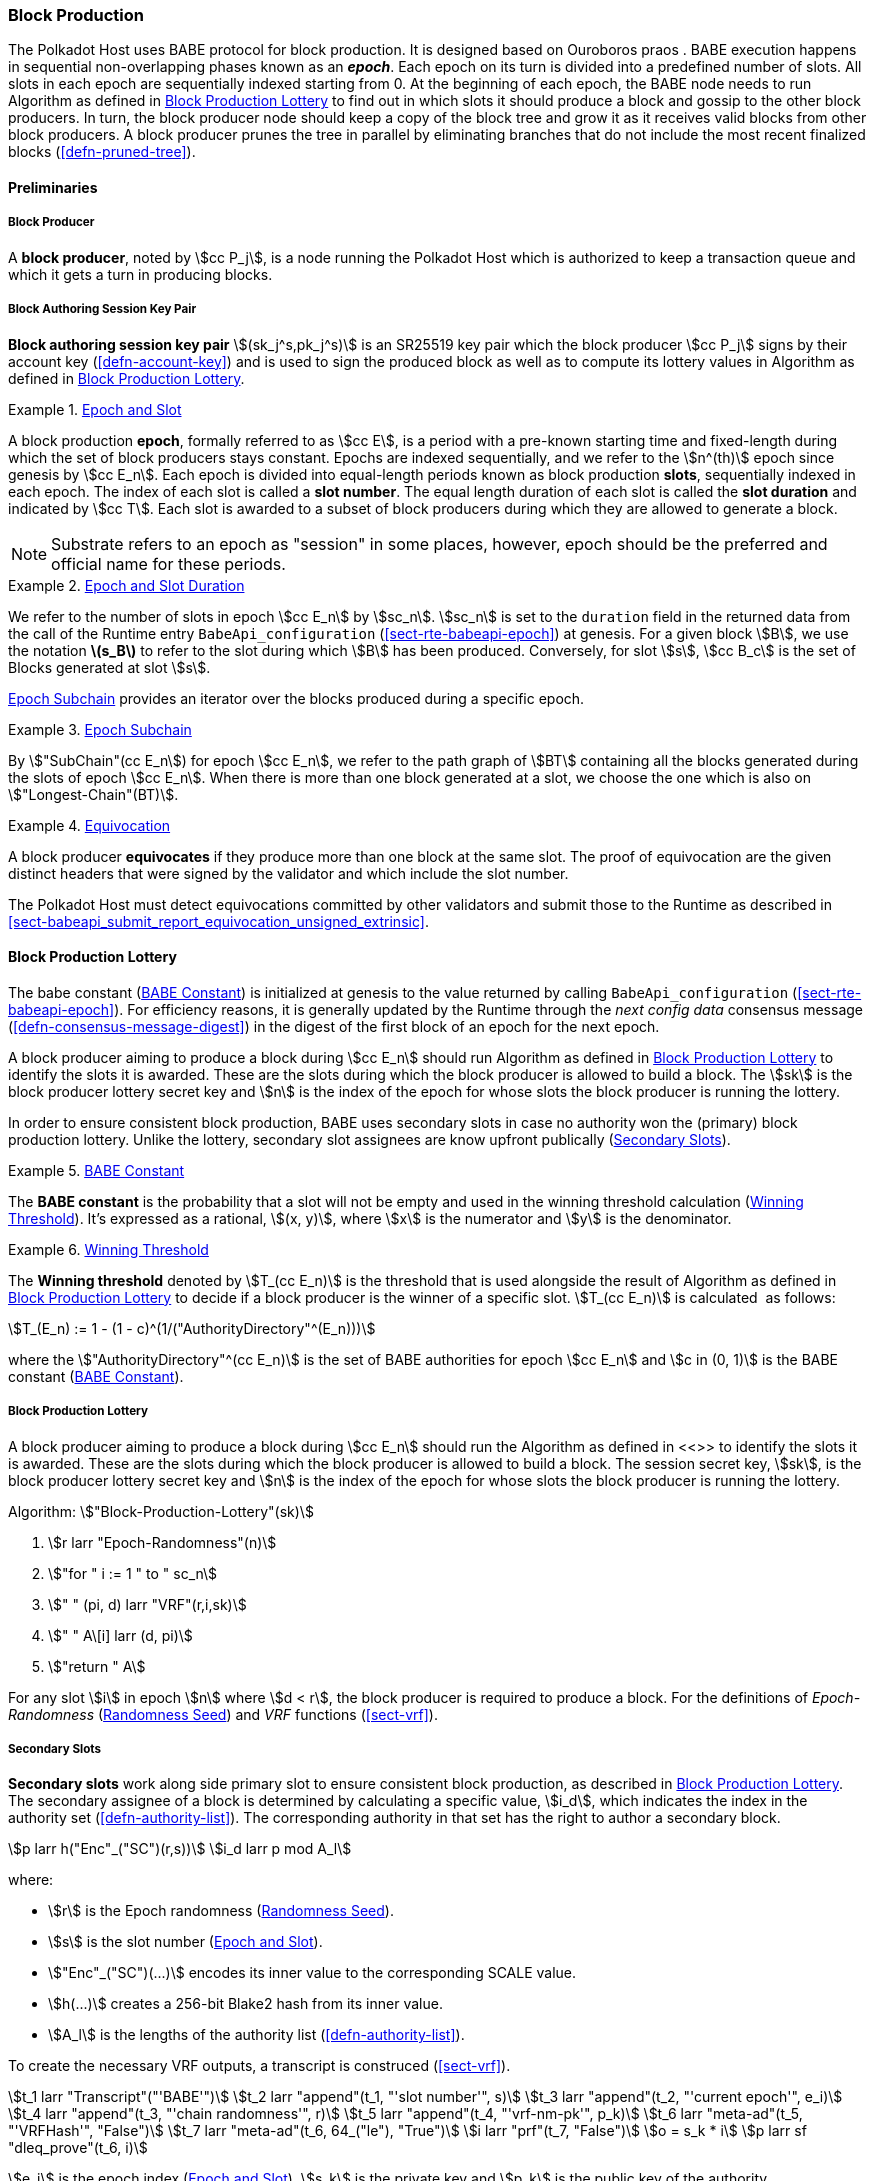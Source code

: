 [#sect-block-production]
=== Block Production

The Polkadot Host uses BABE protocol for block production. It is designed based
on Ouroboros praos . BABE execution happens in sequential non-overlapping phases
known as an *_epoch_*. Each epoch on its turn is divided into a predefined
number of slots. All slots in each epoch are sequentially indexed starting from
0. At the beginning of each epoch, the BABE node needs to run Algorithm as
defined in <<algo-block-production-lottery>> to find out in which slots it
should produce a block and gossip to the other block producers. In turn, the
block producer node should keep a copy of the block tree and grow it as it
receives valid blocks from other block producers. A block producer prunes the
tree in parallel by eliminating branches that do not include the most recent
finalized blocks (<<defn-pruned-tree>>).

==== Preliminaries

===== Block Producer
A *block producer*, noted by stem:[cc P_j], is a node running the Polkadot
Host which is authorized to keep a transaction queue and which it gets a turn in
producing blocks.

===== Block Authoring Session Key Pair
*Block authoring session key pair* stem:[(sk_j^s,pk_j^s)] is an SR25519 key pair
which the block producer stem:[cc P_j] signs by their account key
(<<defn-account-key>>) and is used to sign the produced block as well as to
compute its lottery values in Algorithm as defined in
<<algo-block-production-lottery>>.

[#defn-epoch-slot]
.<<defn-epoch-slot, Epoch and Slot>>
====
A block production *epoch*, formally referred to as stem:[cc E], is a
period with a pre-known starting time and fixed-length during which the set of
block producers stays constant. Epochs are indexed sequentially, and we refer to
the stem:[n^(th)] epoch since genesis by stem:[cc E_n]. Each epoch is divided
into equal-length periods known as block production *slots*, sequentially
indexed in each epoch. The index of each slot is called a *slot number*. The
equal length duration of each slot is called the *slot duration* and indicated
by stem:[cc T]. Each slot is awarded to a subset of block producers during
which they are allowed to generate a block.

NOTE: Substrate refers to an epoch as "session" in some places, however,
epoch should be the preferred and official name for these periods.
====

[#defn-epoch-duration]
.<<defn-epoch-duration, Epoch and Slot Duration>>
====
We refer to the number of slots in epoch stem:[cc E_n] by stem:[sc_n].
stem:[sc_n] is set to the `duration` field in the returned data from the call of
the Runtime entry `BabeApi_configuration` (<<sect-rte-babeapi-epoch>>) at
genesis. For a given block stem:[B], we use the notation *latexmath:[$s_B$]* to
refer to the slot during which stem:[B] has been produced. Conversely, for slot
stem:[s], stem:[cc B_c] is the set of Blocks generated at slot stem:[s].

<<defn-epoch-subchain>> provides an iterator over the blocks produced during a
specific epoch.
====

[#defn-epoch-subchain]
.<<defn-epoch-subchain, Epoch Subchain>>
====
By stem:["SubChain"(cc E_n]) for epoch stem:[cc E_n], we refer to the path
graph of stem:[BT] containing all the blocks generated during the slots of epoch
stem:[cc E_n]. When there is more than one block generated at a slot, we
choose the one which is also on stem:["Longest-Chain"(BT)].
====

[#defn-equivovation]
.<<defn-equivocation, Equivocation>>
====
A block producer *equivocates* if they produce more than one block at the same
slot. The proof of equivocation are the given distinct headers that were signed
by the validator and which include the slot number.

The Polkadot Host must detect equivocations committed by other validators and
submit those to the Runtime as described in
<<sect-babeapi_submit_report_equivocation_unsigned_extrinsic>>.
====

[#sect-block-production-lottery]
==== Block Production Lottery

The babe constant (<<defn-babe-constant>>) is initialized at genesis to the
value returned by calling `BabeApi_configuration` (<<sect-rte-babeapi-epoch>>).
For efficiency reasons, it is generally updated by the Runtime through the _next
config data_ consensus message (<<defn-consensus-message-digest>>) in the digest
of the first block of an epoch for the next epoch.

A block producer aiming to produce a block during stem:[cc E_n] should run
Algorithm as defined in <<algo-block-production-lottery>> to identify the slots
it is awarded. These are the slots during which the block producer is allowed to
build a block. The stem:[sk] is the block producer lottery secret key and
stem:[n] is the index of the epoch for whose slots the block producer is running
the lottery.

In order to ensure consistent block production, BABE uses secondary slots in
case no authority won the (primary) block production lottery. Unlike the
lottery, secondary slot assignees are know upfront publically
(<<block-production-secondary-slots>>).

[#defn-babe-constant]
.<<defn-babe-constant, BABE Constant>>
====
The *BABE constant* is the probability that a slot will not be empty and used in
the winning threshold calculation (<<defn-winning-threshold>>). It's expressed
as a rational, stem:[(x, y)], where stem:[x] is the numerator and stem:[y] is
the denominator.
====

[#defn-winning-threshold]
.<<defn-winning-threshold, Winning Threshold>>
====
The *Winning threshold* denoted by stem:[T_(cc E_n)] is the threshold that is
used alongside the result of Algorithm as defined in
<<algo-block-production-lottery>> to decide if a block producer is the winner of
a specific slot. stem:[T_(cc E_n)] is calculated  as follows:

[stem]
++++
T_(E_n) := 1 - (1 - c)^(1/("AuthorityDirectory"^(E_n)))
++++

where the stem:["AuthorityDirectory"^(cc E_n)] is the set of BABE authorities
for epoch stem:[cc E_n] and stem:[c in (0, 1)] is the BABE constant
(<<defn-babe-constant>>).
====

[#algo-block-production-lottery]
===== Block Production Lottery
****
A block producer aiming to produce a block during stem:[cc E_n] should run
the Algorithm as defined in <<>> to identify the slots it is awarded. These are
the slots during which the block producer is allowed to build a block. The
session secret key, stem:[sk], is the block producer lottery secret key and
stem:[n] is the index of the epoch for whose slots the block producer is running
the lottery.

Algorithm: stem:["Block-Production-Lottery"(sk)]

. stem:[r larr "Epoch-Randomness"(n)]
. stem:["for " i := 1 " to " sc_n]
. stem:["    " (pi, d) larr "VRF"(r,i,sk)]
. stem:["    " A\[i\] larr (d, pi)]
. stem:["return " A]

For any slot stem:[i] in epoch stem:[n] where stem:[d < r], the block producer
is required to produce a block. For the definitions of _Epoch-Randomness_
(<<defn-epoch-randomness>>) and _VRF_ functions (<<sect-vrf>>).
****

[#block-production-secondary-slots]
===== Secondary Slots
****
**Secondary slots** work along side primary slot to ensure consistent block
production, as described in <<sect-block-production-lottery>>. The secondary
assignee of a block is determined by calculating a specific value, stem:[i_d],
which indicates the index in the authority set (<<defn-authority-list>>). The
corresponding authority in that set has the right to author a secondary block.

[stem]
++++
p larr h("Enc"_("SC")(r,s))\
i_d larr p mod A_l
++++

where:

* stem:[r] is the Epoch randomness (<<defn-epoch-randomness>>).
* stem:[s] is the slot number (<<defn-epoch-slot>>).
* stem:["Enc"_("SC")(...)] encodes its inner value to the corresponding SCALE value.
* stem:[h(...)] creates a 256-bit Blake2 hash from its inner value.
* stem:[A_l] is the lengths of the authority list (<<defn-authority-list>>).

To create the necessary VRF outputs, a transcript is construced (<<sect-vrf>>).

[stem]
++++
t_1 larr "Transcript"("'BABE'")\
t_2 larr "append"(t_1, "'slot number'", s)\
t_3 larr "append"(t_2, "'current epoch'", e_i)\
t_4 larr "append"(t_3, "'chain randomness'", r)\
t_5 larr "append"(t_4, "'vrf-nm-pk'", p_k)\
t_6 larr "meta-ad"(t_5, "'VRFHash'", "False")\
t_7 larr "meta-ad"(t_6, 64_("le"), "True")\
i larr "prf"(t_7, "False")\
o = s_k * i\
p larr sf "dleq_prove"(t_6, i)
++++

stem:[e_i] is the epoch index (<<defn-epoch-slot>>), stem:[s_k] is the private
key and stem:[p_k] is the public key of the authority. stem:["dleq_prove"] is
described in <<defn-vrf-dleq-prove>>. Values stem:[o] and stem:[p] are then used
in the Pre-Digest item (<<defn-babe-header>>). In case of secondary slots with
plain outputs, respectively the Pre-Digest being of value _2_, the transcript is
skipped.
****

[#sect-slot-number-calculation]
==== Slot Number Calculation

It is imperative for the security of the network that each block producer
correctly determines the current slot numbers at a given time by regularly
estimating the local clock offset in relation to the network
(<<defn-relative-syncronization>>).

****
NOTE: *The calculation described in this section is still to be implemented and
deployed*: For now, each block producer is required to synchronize its local
clock using NTP instead. The current slot stem:[s] is then calculated by stem:[s
= t_("unix")/cc T] where stem:[cc T] is defined in <<defn-epoch-slot>> and
stem:[t_("unix")] is defined in <<defn-unix-time>>. That also entails that slot
numbers are currently not reset at the beginning of each epoch.
****

Polkadot does this synchronization without relying on any external clock source
(e.g. through the or the ). To stay in synchronization, each producer is
therefore required to periodically estimate its local clock offset in relation
to the rest of the network.

This estimation depends on the two fixed parameters stem:[k]
(<<defn-prunned-best>>) and stem:[s_(cq)] (<<defn-chain-quality>>). These are
chosen based on the results of a
https://research.web3.foundation/en/latest/polkadot/block-production/Babe.html#-5.-security-analysis[formal
security analysis], currently assuming a stem:[1 s] clock drift per day and
targeting a probability lower than stem:[0.5%] for an adversary to break BABE in
3 years with resistance against a network delay up to stem:[1 / 3] of the slot
time and a Babe constant (<<defn-babe-constant>>) of stem:[c = 0.38].

All validators are then required to run Algorithm as defined in
<<algo-slot-time>> at the beginning of each sync period (<<defn-sync-period>>)
to update their synchronization using all block arrival times of the previous
period. The algorithm should only be run once all the blocks in this period have
been finalized, even if only probabilistically (<<defn-prunned-best>>). The
target slot to which to synchronize should be the first slot in the new sync
period.

[#defn-slot-offset]
.<<defn-slot-offset, Slot Offset>>
====
Let stem:[s_i] and stem:[s_j] be two slots belonging to epochs stem:[cc E_k]
and stem:[cc E_l]. By *Slot-Offset*stem:[(s_i,s_j)] we refer to the function
whose value is equal to the number of slots between stem:[s_i] and stem:[s_j]
(counting stem:[s_j]) on the time continuum. As such, we have
*Slot-Offset*stem:[(s_i, s_i) = 0].

It is imperative for the security of the network that each block producer
correctly determines the current slot numbers at a given time by regularly
estimating the local clock offset in relation to the network
(<<defn-relative-syncronization>>).
====

[#defn-relative-syncronization]
.<<defn-relative-syncronization, Relative Time Synchronization>>
====
The *relative time synchronization* is a tuple of a slot number and a local
clock timestamp stem:[(s_("sync"),t_("sync"))] describing the last point at
which the slot numbers have been synchronized with the local clock.
====

[#algo-slot-offset]
===== Slot Offset
****
Algorithm: stem:["Slot-Time"(s)]

. stem:["return " t_("sync") + "Slot-Offset"(s_("sync"),s) xx cc T]

where stem:[s] is the slot number.
****

[#algo-slot-time]
===== Slot Time Median Algorithm
****
Algorithm: stem:["Median-Algorithm"(cc P, s_("sync"))]

. stem:[T_s larr {}]
. stem:["for " B_i in cc P]
. stem:["    " t_("est")^B larr T_(B_i) + "Slot-Offset"(S_(B_i), s_("sync")) xx cc T]
. stem:["    " T_s larr T_S	uu t_("est")^(B_i)]
. stem:["return Median"(T_s)]

where

* stem:[cc P] is the sync period used for the estimate.
* stem:[s_("sync")] is the slot time to estimate.
* stem:["Slot-Offset"] is defined in <<algo-slot-offset>>.
* stem:[cc T] is the slot duration defined in <<defn-epoch-slot>>.
****

[#defn-prunned-best]
.<<defn-prunned-best, Pruned Best Chain>>
====
The *pruned best chain* stem:[C^(r^k)] is the longest selected chain
(<<defn-longest-chain>>) with the last stem:[k] Blocks pruned. We chose stem:[k
= 140]. The *last (probabilistic) finalized block* describes the last block in
this pruned best chain.
====

[#defn-chain-quality]
.<<defn-chain-quality, Chain Quality>>
====
The *chain quality* stem:[s_(cq)] represents the number of slots that are used
to estimate the local clock offset. Currently, it is set to stem:[s_(cq) =
3000].

The prerequisite for such a calculation is that each producer stores the arrival
time of each block (<<defn-block-time>>) measured by a clock that is otherwise
not adjusted by any external protocol.
====

[#defn-block-time]
===== Block Arrival Time
The *block arrival time* of block stem:[B] for node stem:[j] formally
represented by stem:[T_B^j] is the local time of node stem:[j] when node
stem:[j] has received block stem:[B] for the first time. If the node stem:[j]
itself is the producer of stem:[B], stem:[T_B^j] is set equal to the time that
the block is produced. The index stem:[j] in stem:[T_B^j] notation may be
dropped and B’s arrival time is referred to by stem:[T_B] when there is no
ambiguity about the underlying node.

WARNING: Currently it still lacks a clear definition of when block arrival times
are considered valid and how to differentiated imported block on initial sync
from "`fresh`" blocks that were just produced.

[#defn-sync-period]
===== Sync Period
A is an interval at which each validator (re-)evaluates its local clock offsets.
The first sync period stem:[fr E_1] starts just after the genesis block is
released. Consequently, each sync period stem:[fr E_i] starts after stem:[fr
E_(i - 1)]. The length of the sync period (<<defn-chain-quality>>) is equal to
stem:[s_(qc)]and expressed in the number of slots.

[#block-production]
==== Block Production
Throughout each epoch, each block producer should run Algorithm as defined in
<<algo-block-production>> to produce blocks during the slots it has been awarded
during that epoch. The produced block needs to carry the _Pre-Digest_
(<<defn-babe-header>>) as well as the _block signature_
(<<defn-block-signature>>) as Pre-Runtime and Seal digest items.

[#defn-babe-header]
.<<defn-babe-header, Pre-Digest>>
====
The *Pre-Digest*, or BABE header, of, stem:["P"], is a varying datatype of the
following format:

[stem]
++++
P = {(1,->,(a_("id"),s,o,p)),(2,->,(a_("id"),s)),(3,->,(a_("id"),s,o,p)):}
++++

where:

* _1_ indicates a primary slot with VRF outputs, _2_ a secondary slot with plain
outputs and _3_ a secondary slot with VRF output
(<<sect-block-production-lottery>>).
* stem:[a_("id")] is the unsigned 32-bit integer indicating the index of the
authority in the authority set (<<<<sect-authority-set>>>>) who authored the
block.
* stem:[s] is the slot number (<<defn-epoch-slot>>).
* stem:[o] is VRF output (<<algo-block-production-lottery>> respectively
<<block-production-secondary-slots>>).
* stem:[p] is VRF proof (<<algo-block-production-lottery>> respectively
<<block-production-secondary-slots>>).

The Pre-Digest must be included as a digest item of Pre-Runtime type in the
header digest (<<defn-digest>>) stem:[H_d(B)].
====

[#algo-block-production]
===== Invoke Block Authoring
****
Algorithm: stem:["Invoke-Block-Authoring"(sk, pk, n, "BT")]

. stem:[A larr "Block-Production-Lottery"(sk, n)]
. stem:["for " s larr 1 " to " "sc"_n]
. stem:["    " "Wait"("until Slot-Time"(s))]
. stem:["    " (d, pi) larr A\[s\]]
. stem:["    " "if " d < r]
. stem:["    " "    " C_("Best") larr "Longest-Chain"("BT")]
. stem:["    " "    " B_s larr "Build-Block"(C_("Best"))]
. stem:["    " "    " "Add-Digest-Item"(B_s, "Pre-Runtime", E_("id")("BABE"),H_("BABE")(B_s))]
. stem:["    " "    " "Add-Digest-Item"(B_s, "Seal", S_B)]
. stem:["    " "    " "Broadcast-Block"(B_s)]

where stem:["BT"] is the current block tree, stem:["Block-Production-Lottery"]
is defined in <<algo-block-production-lottery>> and stem:["Add-Digest-Item"]
appends a digest item to the end of the header digest stem:[H_d(B)]
(<<defn-digest>>).
****

[#defn-block-signature]
.<<defn-block-signature, Block Signature>>
====
The *Block Signature* stem:[S_B] is a signature of the block header hash
(<<defn-block-header-hash>>) and defined as

[stem]
++++
"Sig"_("SR25519","sk"_j^s)(H_h(B))
++++

stem:[S_B] should be included in stem:[H_d(B)] as the Seal digest item
(<<defn-digest>>) of value:

[stem]
++++
(E_(id)("BABE"),S_B)
++++

in which, stem:[E_("id")("BABE")] is the BABE consensus engine unique identifier
(<<defn-consensus-message-digest>>). The Seal digest item is referred to as the
*BABE Seal*.
====

[#sect-epoch-randomness]
==== Epoch Randomness
At the beginning of each epoch, stem:[cc E_n] the host will receive the
randomness seed stem:[cc R_(cc E_(n+1))] (<<defn-epoch-randomness>>)
necessary to participate in the block production lottery in the next epoch
stem:[cc E_(n+1)] from the Runtime, through the consensus message
(<<defn-consensus-message-digest>>) in the digest of the first block.

[#defn-epoch-randomness]
.<<defn-epoch-randomness, Randomness Seed>>
====
For epoch stem:[cc E], there is a 32-byte stem:[cc R_(cc E)] computed
based on the previous epochs VRF outputs. For stem:[cc E_0] and stem:[cc
E_1], the randomness seed is provided in the genesis state.
====

[#sect-verifying-authorship]
==== Verifying Authorship Right

When a Polkadot node receives a produced block, it needs to verify if the block
producer was entitled to produce the block in the given slot by running
Algorithm as defined in <<algo-verify-authorship-right>>. The Algorithm as
defined in <<algo-verify-slot-winner>> runs as part of the verification process,
when a node is importing a block.

[#algo-verify-authorship-right]
===== Verify Authorship Right
****
Algorithm: stem:[tt "Verify-Authorship-Right"("Head"_s(B))]

. stem:[s larr "Slot-Number-At-Given-Time"(T_B)]
. stem:[cc E_c larr "Current-Epoch"()]
. stem:[(D_1, ..., D_("length"(H_d(B)))) larr H_d(B)]
. stem:[D_s larr D_("length"(H_d(B)))]
. stem:[H_d(B) larr (D_1, ..., D_("length"(H_d(B))-1)) " // remove the seal from the digest"]
. stem:[("id","Sig"_B) larr "Dec"_("SC")(D_s)]
. stem:["if " "id" != "Seal-Id"]
. stem:["    " "error 'Seal missing'"]
. stem:["AuthorId" larr "AuthorityDirectory"^(cc E_c)\[H_("BABE")(B)."SignerIndex"\]]
. stem:["Verify-Signature"("AuthorId", H_h(B), "Sig"_B)]
. stem:["if " EE B' in "BT": H_h(B) != H_h(B) " and " s_B = s'_B " and " "SignerIndex"_B = "SignerIndex"_(B')]
. stem:["    " "error 'Block producer is equivocating'"]
. stem:["Verify-Slot-Winner"((d_B, pi_B),s,"AuthorId")]

where:

* stem:["Head"_s(B)] is the header of the block that's being verified.
* stem:[T_B] is stem:[B]’s arrival time (<<defn-block-time>>).
* stem:[H_d(B)] is the digest sub-component (<<defn-digest>>) of
stem:["Head"(B)] (<<defn-block-header>>).
* The Seal stem:[D_s] is the last element in the digest array stem:[H_d(B)] as
described in <<defn-digest>>.
* stem:[Seal-Id] is the type index showing that a digest item (<<defn-digest>>)
of varying type (<<defn-scale-variable-type>>) is of type _Seal_.
* stem:["AuthorityDirectory"^(cc E_c)] is the set of Authority ID for block
producers of epoch stem:[cc E_c].
. stem:["AuthorId"] is the public session key of the block producer.
* stem:[Verify-Slot-Winner] is defined in Algorithm as described in
<<algo-verify-slot-winner>>.
****

[#algo-verify-slot-winner]
===== Verify Slot Winner
****
Algorithm: stem:[tt "Verify-Slot-Winner"(B)]

. stem:[cc E_c larr "Current-Epoch"]
. stem:[p larr "Epoch-Randomness"(c)]
. stem:["Verify-VRF"(p, H_("BABE").(pi, d),H_("BABE")(B).s,c)]
. stem:["if"  d_B >= t]
. stem:["    " "error 'Block producer is not a winner of the slot'"]

where:

. stem:["Epoch-Randomness"] is defined in <<defn-epoch-randomness>>.
. stem:[H_("BABE")(B)] is the BABE header defined in <<defn-babe-header>>.
. stem:[(d_B,pi_B)] is the block lottery result for block stem:[B].
. stem:["Verify-VRF"] is described in <<sect-vrf>>.
. stem:[t] is the winning threshold as defined in <<defn-winning-threshold>>.
****

[#sect-block-building] 
==== Block Building Process

The block building process is triggered by the Algorithm as defined in
<<algo-block-production>> of the consensus engine which runs the Algorithm as
defined in <<algo-build-block>>

[#algo-build-block]
===== Build Block
****
Algorithm: stem:[tt "Build-Block"(C_("Best"), s)]

. stem:[P_B larr "Head"(C_("Best"))]
. stem:["Head"(B) larr (H_p larr H_h(P_B), H_i larr H_i(P_B)+1,H_r larr phi, H_e larr phi, H_d larr phi)]
. stem:["Call-Runtime-Entry"(tt "Core_initialize_block", "Head"(B))]
. stem:["I-D" larr "Call-Runtime-Entry"(tt "BlockBuilder_inherent_extrinsic", "Inherent-Data")]
. stem:["for " E " in " "I-D"]
. stem:["    " "Call-Runtime-Entry"(tt "BlockBuilder_apply_extrinsics", E)]
. stem:["while not End-of-Slot"(s)]
. stem:["    " E larr "Next-Ready-Extrinsic"()]
. stem:["    " R larr "Call-Runtime-Entry"(tt "BlockBuilder_apply_extrinsics", E)]
. stem:["    " "if Block-Is-Full"(R)]
. stem:["    " "    " "break"]
. stem:["    " "if Should-Drop"(R)]
. stem:["    " "    " "Drop"(E)]
. stem:["Head"(B) larr "Call-Runtime-Entry"(tt "BlockBuilder_finalize_block", B)]
. stem:[B larr "Add-Seal"(B)]

where:

* stem:[C_("Best")] is the chain head at which the block should be constructed
("parent").
* stem:[s] is the slot number.
* stem:["Head"(B)] is defined in <<defn-block-header>>.
* stem:["Call-Runtime-Entry"] is defined in <<defn-call-into-runtime>>.
* stem:["Inherent-Data"] is defined in <<defn-inherent-data>>.
* stem:["End-Of-Slot"] indicates the end of the BABE slot as defined
<<algo-slot-time>> respectively <<defn-epoch-slot>>.
* stem:["Next-Ready-Extrinsic"] indicates picking an extrinsic from the
extrinsics queue (<<defn-transaction-queue>>).
* stem:["Block-Is-Full"] indicates that the maximum block size is being used.
* stem:["Should-Drop"] determines based on the result stem:[R] whether the
extrinsic should be dropped or remain in the extrinsics queue and scheduled for
the next block. The _ApplyExtrinsicResult_ (<<defn-rte-apply-extrinsic-result>>)
describes this behavior in more detail.
* stem:["Drop"] indicates removing the extrinsic from the extrinsic queue
(<<defn-transaction-queue>>).
* stem:["Add-Seal"] adds the seal to the block (<<>>) before sending it to
peers. The seal is removed again before submitting it to the Runtime.
****
